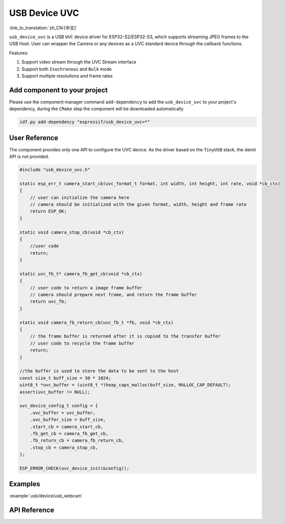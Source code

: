 USB Device UVC
====================

:link_to_translation:`zh_CN:[中文]`

``usb_device_uvc`` is a USB ``UVC`` device driver for ESP32-S2/ESP32-S3, which supports streaming JPEG frames to the USB Host. User can wrapper the Camera or any devices as a UVC standard device through the callback functions.

Features:

1. Support video stream through the UVC Stream interface

2. Support both ``Isochronous`` and ``Bulk`` mode

3. Support multiple resolutions and frame rates

Add component to your project
-------------------------------

Please use the component manager command ``add-dependency`` to add the ``usb_device_uvc`` to your project's dependency, during the ``CMake`` step the component will be downloaded automatically

.. code:: sh

    idf.py add-dependency "espressif/usb_device_uvc=*"

User Reference
-------------------------------

The component provides only one API to configure the UVC device. As the driver based on the ``TinyUSB`` stack, the deinit API is not provided. 

.. code:: c

    #include "usb_device_uvc.h"

    static esp_err_t camera_start_cb(uvc_format_t format, int width, int height, int rate, void *cb_ctx)
    {
        // user can initialize the camera here
        // camera should be initialized with the given format, width, height and frame rate
        return ESP_OK;
    }

    static void camera_stop_cb(void *cb_ctx)
    {
        //user code
        return;
    }

    static uvc_fb_t* camera_fb_get_cb(void *cb_ctx)
    {
        // user code to return a image frame buffer
        // camera should prepare next frame, and return the frame buffer
        return uvc_fb;
    }

    static void camera_fb_return_cb(uvc_fb_t *fb, void *cb_ctx)
    {
        // the frame buffer is returned after it is copied to the transfer buffer
        // user code to recycle the frame buffer
        return;
    }

    //the buffer is used to store the data to be sent to the host
    const size_t buff_size = 30 * 1024;
    uint8_t *uvc_buffer = (uint8_t *)heap_caps_malloc(buff_size, MALLOC_CAP_DEFAULT);
    assert(uvc_buffer != NULL);

    uvc_device_config_t config = {
        .uvc_buffer = uvc_buffer,
        .uvc_buffer_size = buff_size,
        .start_cb = camera_start_cb,
        .fb_get_cb = camera_fb_get_cb,
        .fb_return_cb = camera_fb_return_cb,
        .stop_cb = camera_stop_cb,
    };

    ESP_ERROR_CHECK(uvc_device_init(&config));

Examples
-------------------------------

:example:`usb/device/usb_webcam`

API Reference
-------------------------------

.. include-build-file:: inc/usb_device_uvc.inc